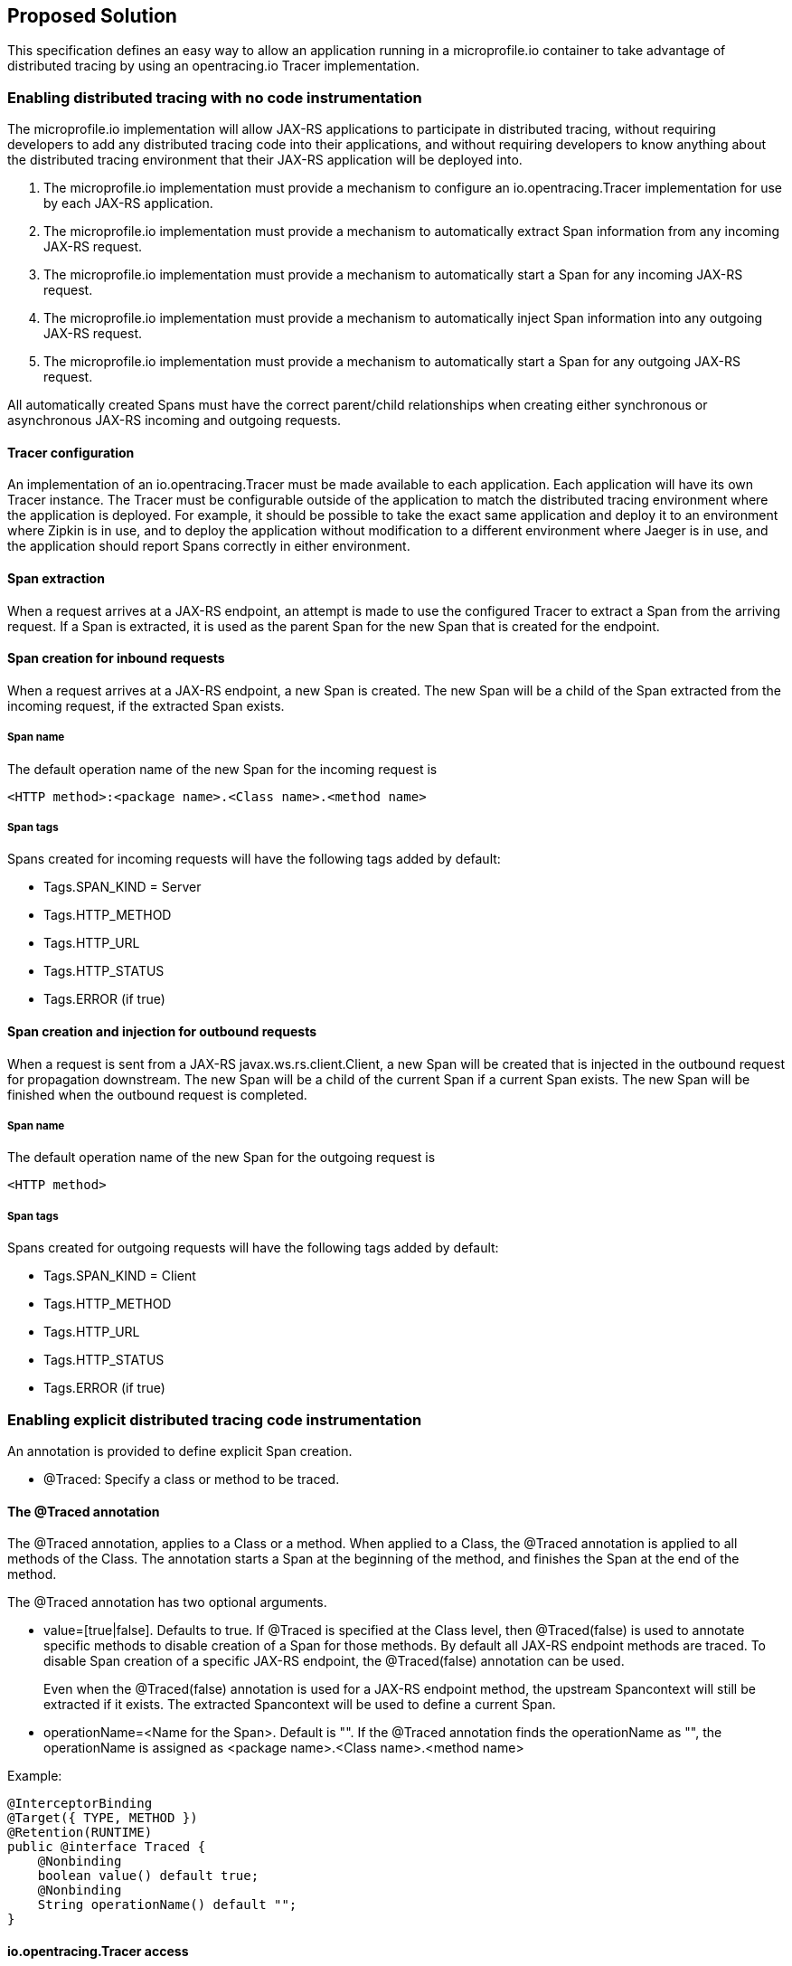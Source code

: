 //
// Copyright (c) 2017 Contributors to the Eclipse Foundation
//
// See the NOTICE file(s) distributed with this work for additional
// information regarding copyright ownership.
//
// Licensed under the Apache License, Version 2.0 (the "License");
// You may not use this file except in compliance with the License.
// You may obtain a copy of the License at
//
//    http://www.apache.org/licenses/LICENSE-2.0
//
// Unless required by applicable law or agreed to in writing, software
// distributed under the License is distributed on an "AS IS" BASIS,
// WITHOUT WARRANTIES OR CONDITIONS OF ANY KIND, either express or implied.
// See the License for the specific language governing permissions and
// limitations under the License.
// Contributors:
// Steve Fontes

== Proposed Solution

This specification defines an easy way to allow an application running in a
microprofile.io container to take advantage of distributed tracing by using an
opentracing.io Tracer implementation.

=== Enabling distributed tracing with no code instrumentation

The microprofile.io implementation will allow JAX-RS applications to participate in distributed tracing, without requiring developers to add any distributed tracing code into their applications, and without requiring developers to know anything about the distributed tracing environment that their JAX-RS application will be deployed into.

1. The microprofile.io implementation must provide a mechanism to configure an io.opentracing.Tracer implementation for use by each JAX-RS application.
2. The microprofile.io implementation must provide a mechanism to automatically extract Span information from any incoming JAX-RS request.
3. The microprofile.io implementation must provide a mechanism to automatically start a Span for any incoming JAX-RS request.
4. The microprofile.io implementation must provide a mechanism to automatically inject Span information into any outgoing JAX-RS request.
5. The microprofile.io implementation must provide a mechanism to automatically start a Span for any outgoing JAX-RS request.

All automatically created Spans must have the correct parent/child relationships when creating either synchronous or asynchronous JAX-RS incoming and outgoing requests.

==== Tracer configuration
An implementation of an io.opentracing.Tracer must be made available to each application. Each application will have its own Tracer instance.
The Tracer must be configurable outside of the application to match the distributed tracing environment where the application is deployed. For example, it should be possible to take the exact same application and deploy it to an environment where Zipkin is in use, and to deploy the application without modification to a different environment where Jaeger is in use, and the application should report Spans correctly in either environment.

==== Span extraction
When a request arrives at a JAX-RS endpoint, an attempt is made to use the configured Tracer to extract a Span from the arriving request. If a Span is extracted, it is used as the parent Span for the new Span that is created for the endpoint.

==== Span creation for inbound requests
When a request arrives at a JAX-RS endpoint, a new Span is created. The new Span will be a child of the Span extracted from the incoming request, if the extracted Span exists.

===== Span name
The default operation name of the new Span for the incoming request is
```
<HTTP method>:<package name>.<Class name>.<method name>
```

===== Span tags
Spans created for incoming requests will have the following tags added by default:

* Tags.SPAN_KIND = Server
* Tags.HTTP_METHOD
* Tags.HTTP_URL
* Tags.HTTP_STATUS
* Tags.ERROR (if true)

==== Span creation and injection for outbound requests
When a request is sent from a JAX-RS  javax.ws.rs.client.Client, a new Span will be created that is injected in the outbound request for propagation downstream. The new Span will be a child of the current Span if a current Span exists. The new Span will be finished when the outbound request is completed.

===== Span name
The default operation name of the new Span for the outgoing request is
```
<HTTP method>
```

===== Span tags
Spans created for outgoing requests will have the following tags added by default:

* Tags.SPAN_KIND = Client
* Tags.HTTP_METHOD
* Tags.HTTP_URL
* Tags.HTTP_STATUS
* Tags.ERROR (if true)

=== Enabling explicit distributed tracing code instrumentation

An annotation is provided to define explicit Span creation.

* @Traced: Specify a class or method to be traced.

==== The @Traced annotation

The @Traced annotation, applies to a Class or a method. When applied to a Class, the @Traced annotation is applied to all methods of the Class.
The annotation starts a Span at the beginning of the method, and finishes the Span at the end of the method.

The @Traced annotation has two optional arguments.

* value=[true|false]. Defaults to true. If @Traced is specified at the Class level, then @Traced(false) is used to annotate specific methods to disable creation of a Span for those methods. By default all JAX-RS endpoint methods are traced. To disable Span creation of a specific JAX-RS endpoint, the @Traced(false) annotation can be used.
+
Even when the @Traced(false) annotation is used for a JAX-RS endpoint method, the upstream Spancontext will still be extracted if it exists. The extracted Spancontext will be used to define a current Span.

* operationName=&lt;Name for the Span&gt;. Default is "". If the @Traced annotation finds the operationName as "", the operationName is assigned as <package name>.<Class name>.<method name>

Example:
[source,java]
----
@InterceptorBinding
@Target({ TYPE, METHOD })
@Retention(RUNTIME)
public @interface Traced {
    @Nonbinding
    boolean value() default true;
    @Nonbinding
    String operationName() default "";
}
----

==== io.opentracing.Tracer access
This proposal also specifies that the underlying opentracing.io Tracer object
configured instance is available for developer use. The microprofile.io
implementation will make the configured Tracer available with CDI injection.

The configured Tracer object is accessed by injecting the Tracer class that has been configured for the particular application for this environment. Each application gets a different Tracer instance.

Example:

[source,java]
----
@Inject
io.opentracing.Tracer configuredTracer;
----

Access to the configured Tracer gives full access to opentracing.io functions.

The Tracer object enables support for the more complex tracing requirements, such as when a Span is started in one method, and finished in another.

Access to the Tracer also allows tags, logs and baggage to be added to Spans with, for example:
[source,java]
----
configuredTracer.activeSpan().setTag(...);
configuredTracer.activeSpan().log(...);
configuredTracer.activeSpan().setBaggage(...);
----
